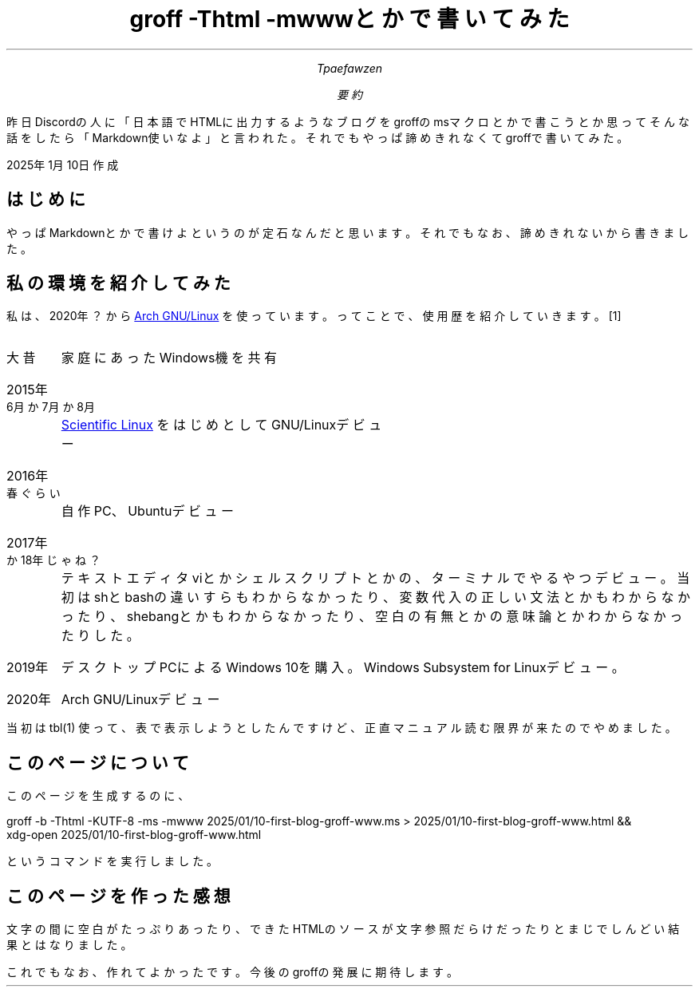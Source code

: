 .HEAD "<meta charset=UTF-8>"
.ds ABSTRACT 要約
.nr FF 3
.TL
groff -Thtml -mwwwとかで書いてみた
.AU
Tpaefawzen
.AB
昨日Discordの人に「日本語でHTMLに出力するような\c
ブログをgroffのmsマクロとかで書こうとか思ってそんな\c
話をしたら「Markdown使いなよ」と言われた。\c
それでもやっぱ諦めきれなくてgroffで書いてみた。
.AE
.PP
2025年1月10日作成
.SH
はじめに
.PP
やっぱMarkdownとかで書けよというのが定石なんだと思います。\c
それでもなお、諦めきれないから書きました。
.SH
私の環境を紹介してみた
.PP
私は、2020年？から
.URL https://www.archlinux.org/ "Arch GNU/Linux"
を使っています。ってことで、使用歴を紹介していきます。\**
.DLS
.IP 大昔
家庭にあったWindows機を共有
.IP 2015年6月か7月か8月
.URL https://ja.wikipedia.org/wiki/Scientific_Linux "Scientific Linux"
をはじめとしてGNU/Linuxデビュー
.IP 2016年春ぐらい
自作PC、Ubuntuデビュー
.IP 2017年か18年じゃね？
テキストエディタviとかシェルスクリプトとかの、ターミナルでやるやつデビュー。\c
当初はshとbashの違いすらもわからなかったり、変数代入の正しい文法とかもわからな\c
かったり、shebangとかもわからなかったり、空白の有無とかの意味論とか\c
わからなかったりした。
.IP 2019年
デスクトップPCによるWindows 10を購入。Windows Subsystem for Linuxデビュー。
.IP 2020年
Arch GNU/Linuxデビュー
.DLE
.PP
.FS
.PP
当初は
.CW tbl(1)
使って、表で表示しようとしたんですけど、正直マニュアル読む限界が\c
来たのでやめました。
.FE
.SH
このページについて
.PP
このページを生成するのに、
.LD
groff -b -Thtml -KUTF-8 -ms -mwww 2025/01/10-first-blog-groff-www.ms > 2025/01/10-first-blog-groff-www.html &&
xdg-open 2025/01/10-first-blog-groff-www.html
.DE
というコマンドを実行しました。
.SH
このページを作った感想
.PP
文字の間に空白がたっぷりあったり、\c
できたHTMLのソースが文字参照だらけだったりと\c
まじでしんどい結果とはなりました。\c
.PP
これでもなお、作れてよかったです。今後のgroffの\c
発展に期待します。
